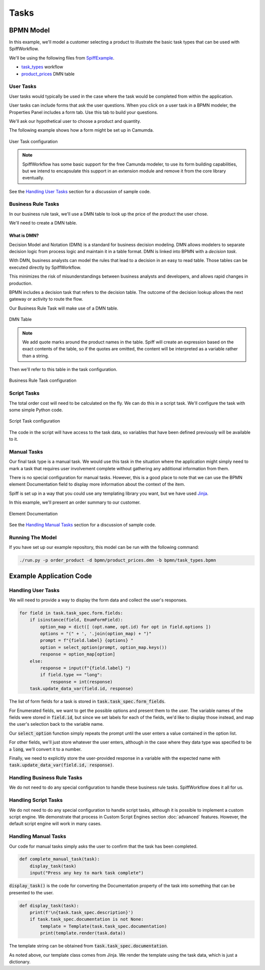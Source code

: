 Tasks
=====

BPMN Model
----------

In this example, we'll model a customer selecting a product to illustrate
the basic task types that can be used with SpiffWorkflow.

We'll be using the following files from `SpiffExample <https://github.com/sartography/SpiffExample>`_.

- `task_types <https://github.com/sartography/SpiffExample/blob/master/bpmn/task_types.bpmn>`_ workflow
- `product_prices <https://github.com/sartography/SpiffExample/blob/master/bpmn/product_prices.dmn>`_ DMN table

User Tasks
^^^^^^^^^^

User tasks would typically be used in the case where the task would be
completed from within the application.

User tasks can include forms that ask the user questions. When you click on a
user task in a BPMN modeler, the Properties Panel includes a form tab. Use this
tab to build your questions.

We'll ask our hypothetical user to choose a product and quantity.

The following example shows how a form might be set up in Camumda.

.. figure:: figures/user_task.png
   :scale: 30%
   :align: center

   User Task configuration

.. note::

  SpiffWorkflow has some basic support for the free Camunda modeler, to use its
  form building capabilities, but we intend to encapsulate this support in an
  extension module and remove it from the core library eventually.

See the `Handling User Tasks`_ section for a discussion of sample code.

Business Rule Tasks
^^^^^^^^^^^^^^^^^^^

In our business rule task, we'll use a DMN table to look up the price of the
product the user chose.

We'll need to create a DMN table.

What is DMN?
++++++++++++

Decision Model and Notation (DMN) is a standard for business decision
modeling. DMN allows modelers to separate decision logic from process logic
and maintain it in a table format. DMN is linked into BPMN with a *decision
task*.

With DMN, business analysts can model the rules that lead to a decision
in an easy to read table. Those tables can be executed directly by SpiffWorkflow.

This minimizes the risk of misunderstandings between business analysts and
developers, and allows rapid changes in production.

BPMN includes a decision task that refers to the decision table. The outcome of
the decision lookup allows the next gateway or activity to route the flow.

Our Business Rule Task will make use of a DMN table.

.. figure:: figures/dmn_table.png
   :scale: 30%
   :align: center

   DMN Table

.. note::
   We add quote marks around the product names in the table.  Spiff will
   create an expression based on the exact contents of the table, so if
   the quotes are omitted, the content will be interpreted as a variable
   rather than a string.

Then we'll refer to this table in the task configuration.

.. figure:: figures/business_rule_task.png
   :scale: 30%
   :align: center

   Business Rule Task configuration

Script Tasks
^^^^^^^^^^^^

The total order cost will need to be calculated on the fly.  We can do this in
a script task.  We'll configure the task with some simple Python code.

.. figure:: figures/script_task.png
   :scale: 30%
   :align: center

   Script Task configuration

The code in the script will have access to the task data, so variables that
have been defined previously will be available to it.

Manual Tasks
^^^^^^^^^^^^

Our final task type is a manual task.  We would use this task in the situation
where the application might simply need to mark a task that requires user
involvement complete without gathering any additional information from them.

There is no special configuration for manual tasks.  However, this is a good
place to note that we can use the BPMN element Documentation field to display
more information about the context of the item.

Spiff is set up in a way that you could use any templating library you want, but
we have used `Jinja <https://jinja.palletsprojects.com/en/3.0.x/>`_.

In this example, we'll present an order summary to our customer.

.. figure:: figures/documentation.png
   :scale: 30%
   :align: center

   Element Documentation

See the `Handling Manual Tasks`_ section for a discussion of sample code.

Running The Model
^^^^^^^^^^^^^^^^^

If you have set up our example repository, this model can be run with the
following command:

.. code-block:: console

   ./run.py -p order_product -d bpmn/product_prices.dmn -b bpmn/task_types.bpmn

Example Application Code
------------------------

Handling User Tasks
^^^^^^^^^^^^^^^^^^^

We will need to provide a way to display the form data and collect the user's
responses.

.. code:: python

    for field in task.task_spec.form.fields:
        if isinstance(field, EnumFormField):
            option_map = dict([ (opt.name, opt.id) for opt in field.options ])
            options = "(" + ', '.join(option_map) + ")"
            prompt = f"{field.label} {options} "
            option = select_option(prompt, option_map.keys())
            response = option_map[option]
        else:
            response = input(f"{field.label} ")
            if field.type == "long":
                response = int(response)
        task.update_data_var(field.id, response)

The list of form fields for a task is stored in :code:`task.task_spec.form_fields`.

For Enumerated fields, we want to get the possible options and present them to the
user.  The variable names of the fields were stored in :code:`field.id`, but since
we set labels for each of the fields, we'd like to display those instead, and map
the user's selection back to the variable name.

Our :code:`select_option` function simply repeats the prompt until the user
enters a value contained in the option list.

For other fields, we'll just store whatever the user enters, although in the case
where they data type was specified to be a :code:`long`, we'll convert it to a
number.

Finally, we need to explicitly store the user-provided response in a variable
with the expected name with :code:`task.update_data_var(field.id, response)`.


Handling Business Rule Tasks
^^^^^^^^^^^^^^^^^^^^^^^^^^^^

We do not need to do any special configuration to handle these business rule
tasks.  SpiffWorkflow does it all for us.

Handling Script Tasks
^^^^^^^^^^^^^^^^^^^^^

We do not need to do any special configuration to handle script tasks, although it
is possible to implement a custom script engine.  We demonstrate that process in
Custom Script Engines section :doc:`advanced` features.  However, the default script
engine will work in many cases.

Handling Manual Tasks
^^^^^^^^^^^^^^^^^^^^^

Our code for manual tasks simply asks the user to confirm that the task has been
completed.

.. code:: python

    def complete_manual_task(task):
        display_task(task)
        input("Press any key to mark task complete")

:code:`display_task()` is the code for converting the Documentation property of the task
into something that can be presented to the user.

.. code:: python

    def display_task(task):
        print(f'\n{task.task_spec.description}')
        if task.task_spec.documentation is not None:
            template = Template(task.task_spec.documentation)
            print(template.render(task.data))

The template string can be obtained from :code:`task.task_spec.documentation`.

As noted above, our template class comes from Jinja.  We render the template
using the task data, which is just a dictionary.

